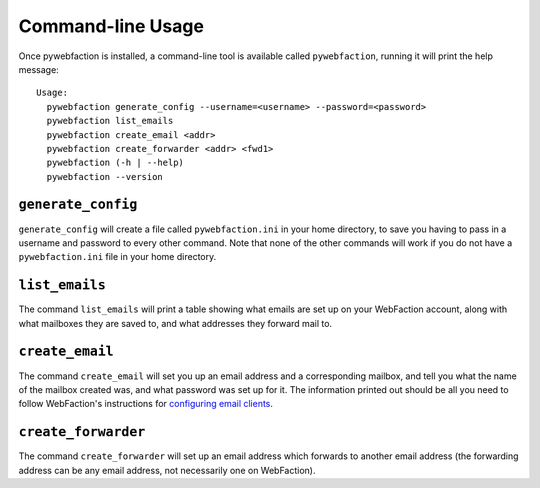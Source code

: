 .. _cli:

Command-line Usage
==================

Once pywebfaction is installed, a command-line tool is available
called ``pywebfaction``, running it will print the help message::

    Usage:
      pywebfaction generate_config --username=<username> --password=<password>
      pywebfaction list_emails
      pywebfaction create_email <addr>
      pywebfaction create_forwarder <addr> <fwd1>
      pywebfaction (-h | --help)
      pywebfaction --version

``generate_config``
-------------------

``generate_config`` will create a file called ``pywebfaction.ini`` in
your home directory, to save you having to pass in a username and
password to every other command. Note that none of the other commands
will work if you do not have a ``pywebfaction.ini`` file in your home
directory.

``list_emails``
---------------

The command ``list_emails`` will print a table showing what emails
are set up on your WebFaction account, along with what mailboxes they
are saved to, and what addresses they forward mail to.

``create_email``
----------------

The command ``create_email`` will set you up an email address and a
corresponding mailbox, and tell you what the name of the mailbox
created was, and what password was set up for it. The information
printed out should be all you need to follow WebFaction's
instructions for `configuring email clients
<http://docs.webfaction.com/user-guide/email_clients/other.html>`_.

``create_forwarder``
--------------------

The command ``create_forwarder`` will set up an email address
which forwards to another email address (the forwarding address can
be any email address, not necessarily one on WebFaction).
